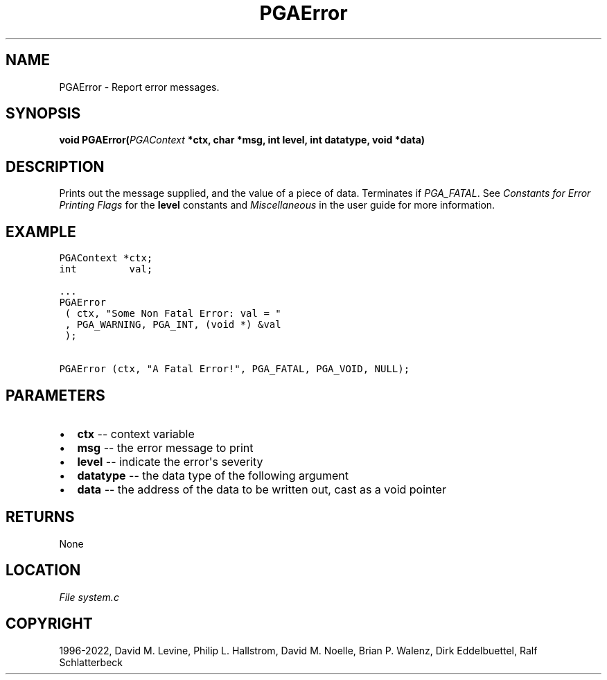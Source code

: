 .\" Man page generated from reStructuredText.
.
.
.nr rst2man-indent-level 0
.
.de1 rstReportMargin
\\$1 \\n[an-margin]
level \\n[rst2man-indent-level]
level margin: \\n[rst2man-indent\\n[rst2man-indent-level]]
-
\\n[rst2man-indent0]
\\n[rst2man-indent1]
\\n[rst2man-indent2]
..
.de1 INDENT
.\" .rstReportMargin pre:
. RS \\$1
. nr rst2man-indent\\n[rst2man-indent-level] \\n[an-margin]
. nr rst2man-indent-level +1
.\" .rstReportMargin post:
..
.de UNINDENT
. RE
.\" indent \\n[an-margin]
.\" old: \\n[rst2man-indent\\n[rst2man-indent-level]]
.nr rst2man-indent-level -1
.\" new: \\n[rst2man-indent\\n[rst2man-indent-level]]
.in \\n[rst2man-indent\\n[rst2man-indent-level]]u
..
.TH "PGAError" "3" "2023-01-16" "" "PGAPack"
.SH NAME
PGAError \- Report error messages. 
.SH SYNOPSIS
.B void  PGAError(\fI\%PGAContext\fP  *ctx, char  *msg, int  level, int  datatype, void  *data) 
.sp
.SH DESCRIPTION
.sp
Prints out the message supplied, and the value of a piece of data.
Terminates if \fI\%PGA_FATAL\fP\&. See \fI\%Constants for Error Printing Flags\fP
for the \fBlevel\fP constants and \fI\%Miscellaneous\fP in the user
guide for more information.
.SH EXAMPLE
.sp
.nf
.ft C
PGAContext *ctx;
int         val;

\&...
PGAError
 ( ctx, "Some Non Fatal Error: val = "
 , PGA_WARNING, PGA_INT, (void *) &val
 );

PGAError (ctx, "A Fatal Error!", PGA_FATAL, PGA_VOID, NULL);
.ft P
.fi

 
.SH PARAMETERS
.IP \(bu 2
\fBctx\fP \-\- context variable 
.IP \(bu 2
\fBmsg\fP \-\- the error message to print 
.IP \(bu 2
\fBlevel\fP \-\- indicate the error\(aqs severity 
.IP \(bu 2
\fBdatatype\fP \-\- the data type of the following argument 
.IP \(bu 2
\fBdata\fP \-\- the address of the data to be written out, cast as a void pointer 
.SH RETURNS
None
.SH LOCATION
\fI\%File system.c\fP
.SH COPYRIGHT
1996-2022, David M. Levine, Philip L. Hallstrom, David M. Noelle, Brian P. Walenz, Dirk Eddelbuettel, Ralf Schlatterbeck
.\" Generated by docutils manpage writer.
.
